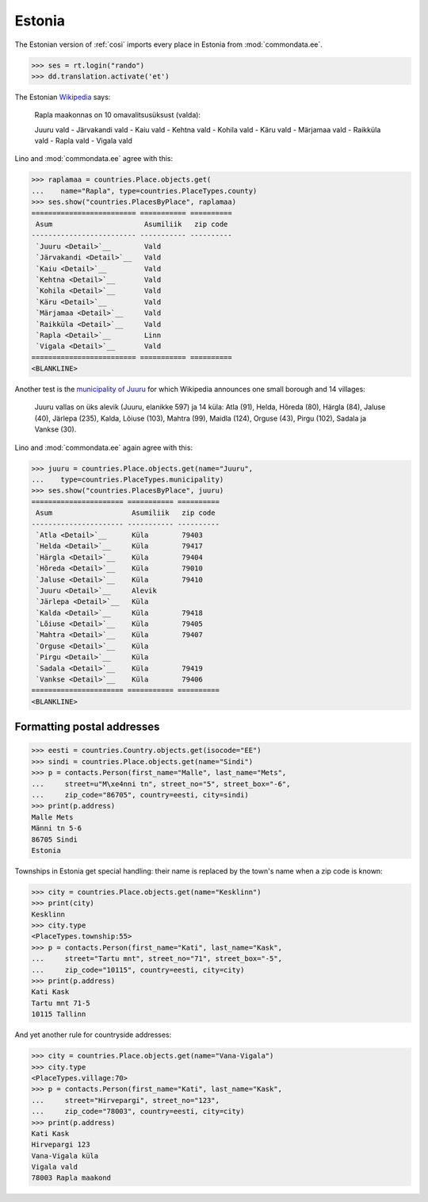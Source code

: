 .. _book.specs.cosi_ee:

Estonia
=======

The Estonian version of :ref:`cosi` imports every place in Estonia
from :mod:`commondata.ee`.

.. to test only this document:
   
    $ python setup.py test -s tests.SpecsTests.test_cosi_ee
   
    doctest init:
    >>> import lino
    >>> lino.startup('lino_book.projects.cosi_ee.settings.demo')
    >>> from lino.api.shell import *

>>> ses = rt.login("rando")
>>> dd.translation.activate('et')


The Estonian `Wikipedia
<https://et.wikipedia.org/wiki/Rapla_maakond>`_ says:

    Rapla maakonnas on 10 omavalitsusüksust (valda):

    Juuru vald - Järvakandi vald - Kaiu vald - Kehtna vald - Kohila vald - Käru vald - Märjamaa vald - Raikküla vald - Rapla vald - Vigala vald
    
Lino and :mod:`commondata.ee` agree with this:

>>> raplamaa = countries.Place.objects.get(
...    name="Rapla", type=countries.PlaceTypes.county)
>>> ses.show("countries.PlacesByPlace", raplamaa)
========================= =========== ==========
 Asum                      Asumiliik   zip code
------------------------- ----------- ----------
 `Juuru <Detail>`__        Vald
 `Järvakandi <Detail>`__   Vald
 `Kaiu <Detail>`__         Vald
 `Kehtna <Detail>`__       Vald
 `Kohila <Detail>`__       Vald
 `Käru <Detail>`__         Vald
 `Märjamaa <Detail>`__     Vald
 `Raikküla <Detail>`__     Vald
 `Rapla <Detail>`__        Linn
 `Vigala <Detail>`__       Vald
========================= =========== ==========
<BLANKLINE>

Another test is the 
`municipality of Juuru
<https://et.wikipedia.org/wiki/Juuru_vald>`_ for which Wikipedia 
announces one small borough and 14 villages:

    Juuru vallas on üks alevik (Juuru, elanikke 597) ja 14 küla: Atla (91), Helda, Hõreda (80), Härgla (84), Jaluse (40), Järlepa (235), Kalda, Lõiuse (103), Mahtra (99), Maidla (124), Orguse (43), Pirgu (102), Sadala ja Vankse (30).

Lino and :mod:`commondata.ee` again agree with this:

>>> juuru = countries.Place.objects.get(name="Juuru", 
...    type=countries.PlaceTypes.municipality)
>>> ses.show("countries.PlacesByPlace", juuru)
====================== =========== ==========
 Asum                   Asumiliik   zip code
---------------------- ----------- ----------
 `Atla <Detail>`__      Küla        79403
 `Helda <Detail>`__     Küla        79417
 `Härgla <Detail>`__    Küla        79404
 `Hõreda <Detail>`__    Küla        79010
 `Jaluse <Detail>`__    Küla        79410
 `Juuru <Detail>`__     Alevik
 `Järlepa <Detail>`__   Küla
 `Kalda <Detail>`__     Küla        79418
 `Lõiuse <Detail>`__    Küla        79405
 `Mahtra <Detail>`__    Küla        79407
 `Orguse <Detail>`__    Küla
 `Pirgu <Detail>`__     Küla
 `Sadala <Detail>`__    Küla        79419
 `Vankse <Detail>`__    Küla        79406
====================== =========== ==========
<BLANKLINE>


Formatting postal addresses
---------------------------

>>> eesti = countries.Country.objects.get(isocode="EE")
>>> sindi = countries.Place.objects.get(name="Sindi")
>>> p = contacts.Person(first_name="Malle", last_name="Mets", 
...     street=u"M\xe4nni tn", street_no="5", street_box="-6", 
...     zip_code="86705", country=eesti, city=sindi)
>>> print(p.address)
Malle Mets
Männi tn 5-6
86705 Sindi
Estonia

Townships in Estonia get special handling: their name is replaced by
the town's name when a zip code is known:

>>> city = countries.Place.objects.get(name="Kesklinn")
>>> print(city)
Kesklinn
>>> city.type
<PlaceTypes.township:55>
>>> p = contacts.Person(first_name="Kati", last_name="Kask", 
...     street="Tartu mnt", street_no="71", street_box="-5", 
...     zip_code="10115", country=eesti, city=city)
>>> print(p.address)
Kati Kask
Tartu mnt 71-5
10115 Tallinn

And yet another rule for countryside addresses:

>>> city = countries.Place.objects.get(name="Vana-Vigala")
>>> city.type
<PlaceTypes.village:70>
>>> p = contacts.Person(first_name="Kati", last_name="Kask", 
...     street="Hirvepargi", street_no="123", 
...     zip_code="78003", country=eesti, city=city)
>>> print(p.address)
Kati Kask
Hirvepargi 123
Vana-Vigala küla
Vigala vald
78003 Rapla maakond
